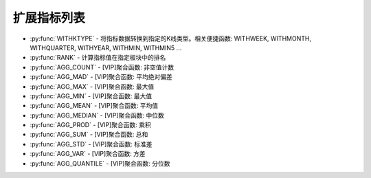 .. py:currentmodule:: hikyuu.indicator
.. highlight:: python

扩展指标列表
====================

* :py:func:`WITHKTYPE` - 将指标数据转换到指定的K线类型。相关便捷函数: WITHWEEK, WITHMONTH, WITHQUARTER, WITHYEAR, WITHMIN, WITHMIN5 ...
* :py:func:`RANK` - 计算指标值在指定板块中的排名
* :py:func:`AGG_COUNT` - [VIP]聚合函数: 非空值计数
* :py:func:`AGG_MAD` - [VIP]聚合函数: 平均绝对偏差
* :py:func:`AGG_MAX` - [VIP]聚合函数: 最大值
* :py:func:`AGG_MIN` - [VIP]聚合函数: 最大值
* :py:func:`AGG_MEAN` - [VIP]聚合函数: 平均值
* :py:func:`AGG_MEDIAN` - [VIP]聚合函数: 中位数
* :py:func:`AGG_PROD` - [VIP]聚合函数: 乘积
* :py:func:`AGG_SUM` - [VIP]聚合函数: 总和
* :py:func:`AGG_STD` - [VIP]聚合函数: 标准差
* :py:func:`AGG_VAR` - [VIP]聚合函数: 方差
* :py:func:`AGG_QUANTILE` - [VIP]聚合函数: 分位数
